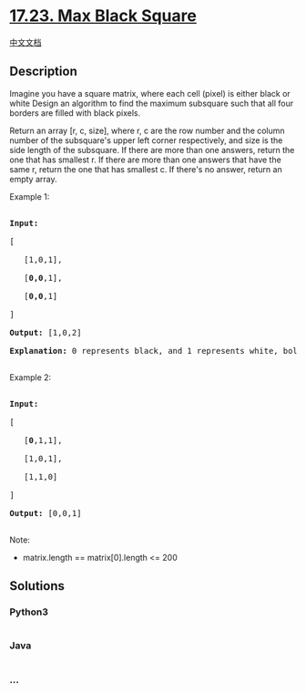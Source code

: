 * [[https://leetcode-cn.com/problems/max-black-square-lcci][17.23. Max
Black Square]]
  :PROPERTIES:
  :CUSTOM_ID: max-black-square
  :END:
[[./lcci/17.23.Max Black Square/README.org][中文文档]]

** Description
   :PROPERTIES:
   :CUSTOM_ID: description
   :END:

#+begin_html
  <p>
#+end_html

Imagine you have a square matrix, where each cell (pixel) is either
black or white Design an algorithm to find the maximum subsquare such
that all four borders are filled with black pixels.

#+begin_html
  </p>
#+end_html

#+begin_html
  <p>
#+end_html

Return an array [r, c, size], where r, c are the row number and the
column number of the subsquare's upper left corner respectively, and
size is the side length of the subsquare. If there are more than one
answers, return the one that has smallest r. If there are more than one
answers that have the same r, return the one that has smallest c. If
there's no answer, return an empty array.

#+begin_html
  </p>
#+end_html

#+begin_html
  <p>
#+end_html

Example 1:

#+begin_html
  </p>
#+end_html

#+begin_html
  <pre>

  <strong>Input:

  </strong>[

  &nbsp;  [1,0,1],

  &nbsp;  [<strong>0,0</strong>,1],

  &nbsp;  [<strong>0,0</strong>,1]

  ]

  <strong>Output: </strong>[1,0,2]

  <strong>Explanation:</strong> 0 represents black, and 1 represents white, bold elements in the input is the answer.

  </pre>
#+end_html

#+begin_html
  <p>
#+end_html

Example 2:

#+begin_html
  </p>
#+end_html

#+begin_html
  <pre>

  <strong>Input:

  </strong>[

  &nbsp;  [<strong>0</strong>,1,1],

  &nbsp;  [1,0,1],

  &nbsp;  [1,1,0]

  ]

  <strong>Output: </strong>[0,0,1]

  </pre>
#+end_html

#+begin_html
  <p>
#+end_html

Note:

#+begin_html
  </p>
#+end_html

#+begin_html
  <ul>
#+end_html

#+begin_html
  <li>
#+end_html

matrix.length == matrix[0].length <= 200

#+begin_html
  </li>
#+end_html

#+begin_html
  </ul>
#+end_html

** Solutions
   :PROPERTIES:
   :CUSTOM_ID: solutions
   :END:

#+begin_html
  <!-- tabs:start -->
#+end_html

*** *Python3*
    :PROPERTIES:
    :CUSTOM_ID: python3
    :END:
#+begin_src python
#+end_src

*** *Java*
    :PROPERTIES:
    :CUSTOM_ID: java
    :END:
#+begin_src java
#+end_src

*** *...*
    :PROPERTIES:
    :CUSTOM_ID: section
    :END:
#+begin_example
#+end_example

#+begin_html
  <!-- tabs:end -->
#+end_html
